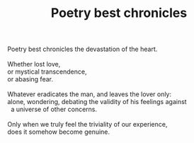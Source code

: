 :PROPERTIES:
:ID:       21CF40AD-ADCE-452B-8F21-75F10BDC81A7
:SLUG:     poetry-best-chronicles
:END:
#+filetags: :poetry:
#+title: Poetry best chronicles

#+BEGIN_VERSE
Poetry best chronicles the devastation of the heart.

Whether lost love,
or mystical transcendence,
or abasing fear.

Whatever eradicates the man, and leaves the lover only:
alone, wondering, debating the validity of his feelings against
  a universe of other concerns.

Only when we truly feel the triviality of our experience,
does it somehow become genuine.
#+END_VERSE
